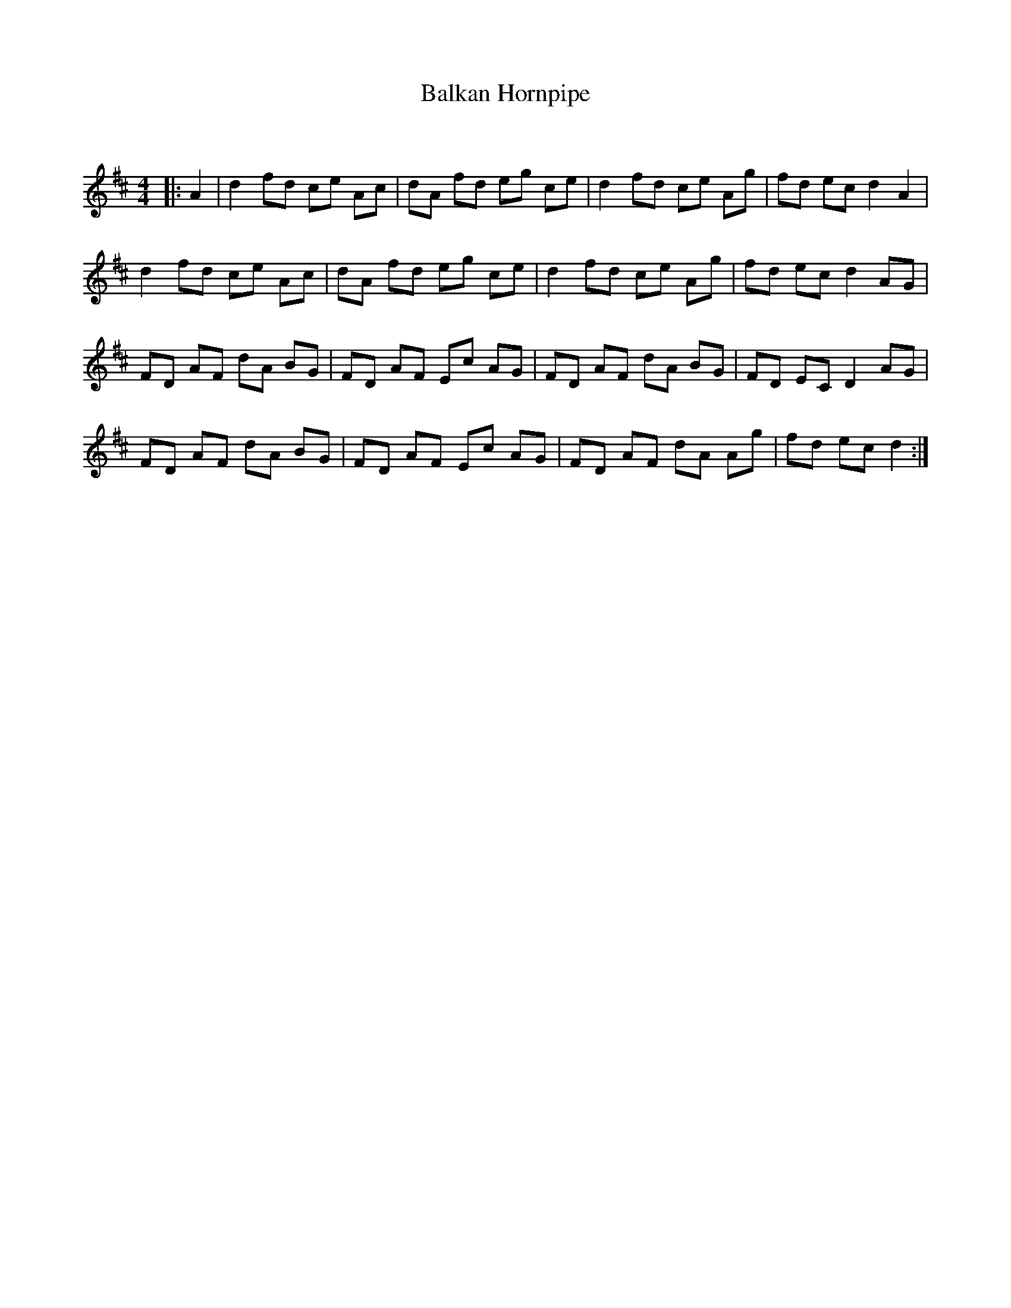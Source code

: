 X:1
T: Balkan Hornpipe
C:
R:Reel
Q:232
K:D
M:4/4
L:1/8
|:A2|d2fd ce Ac|dA fd eg ce|d2fd ce Ag|fd ec d2A2|
d2fd ce Ac|dA fd eg ce|d2fd ce Ag|fd ec d2AG|
FD AF dA BG|FD AF Ec AG|FD AF dA BG|FD EC D2AG|
FD AF dA BG|FD AF Ec AG|FD AF dA Ag|fd ec d2:|
